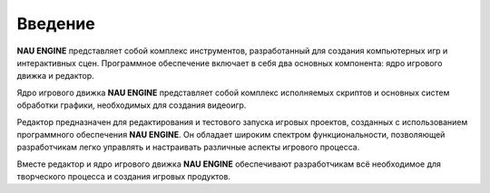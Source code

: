 ==============
Введение
==============

**NAU ENGINE** представляет собой комплекс инструментов, разработанный для создания компьютерных игр и интерактивных сцен. Программное обеспечение включает в себя два основных компонента: ядро игрового движка и редактор.

Ядро игрового движка **NAU ENGINE** представляет собой комплекс исполняемых скриптов и основных систем обработки графики, необходимых для создания видеоигр.

Редактор предназначен для редактирования и тестового запуска игровых проектов, созданных с использованием программного обеспечения **NAU ENGINE**. Он обладает широким спектром функциональности, позволяющей разработчикам легко управлять и настраивать различные аспекты игрового процесса.

Вместе редактор и ядро игрового движка **NAU ENGINE** обеспечивают разработчикам всё необходимое для творческого процесса и создания игровых продуктов.
